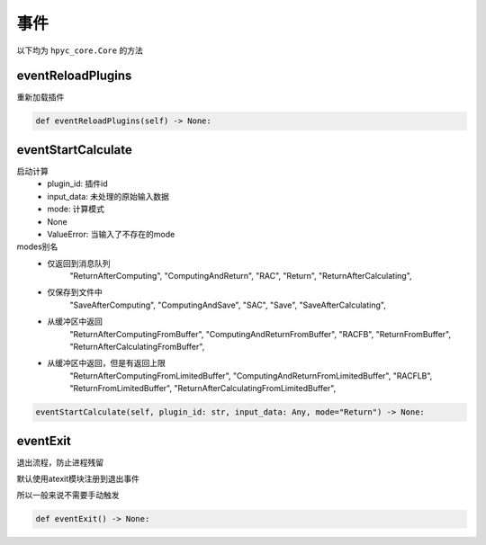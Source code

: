 事件
=============================================
以下均为 ``hpyc_core.Core`` 的方法

eventReloadPlugins
-----------------------
重新加载插件

.. code-block:: python

    def eventReloadPlugins(self) -> None:

eventStartCalculate
-----------------------
启动计算
    - plugin_id: 插件id
    - input_data: 未处理的原始输入数据
    - mode: 计算模式
    - None
    - ValueError: 当输入了不存在的mode

modes别名
    - 仅返回到消息队列
                "ReturnAfterComputing",
                "ComputingAndReturn",
                "RAC",
                "Return",
                "ReturnAfterCalculating",

    - 仅保存到文件中
                "SaveAfterComputing",
                "ComputingAndSave",
                "SAC",
                "Save",
                "SaveAfterCalculating",

    - 从缓冲区中返回
                "ReturnAfterComputingFromBuffer",
                "ComputingAndReturnFromBuffer",
                "RACFB",
                "ReturnFromBuffer",
                "ReturnAfterCalculatingFromBuffer",

    - 从缓冲区中返回，但是有返回上限
                "ReturnAfterComputingFromLimitedBuffer",
                "ComputingAndReturnFromLimitedBuffer",
                "RACFLB",
                "ReturnFromLimitedBuffer",
                "ReturnAfterCalculatingFromLimitedBuffer",

.. code-block:: python

    eventStartCalculate(self, plugin_id: str, input_data: Any, mode="Return") -> None:

eventExit
-----------------------
退出流程，防止进程残留

默认使用atexit模块注册到退出事件

所以一般来说不需要手动触发

.. code-block:: python

    def eventExit() -> None:

